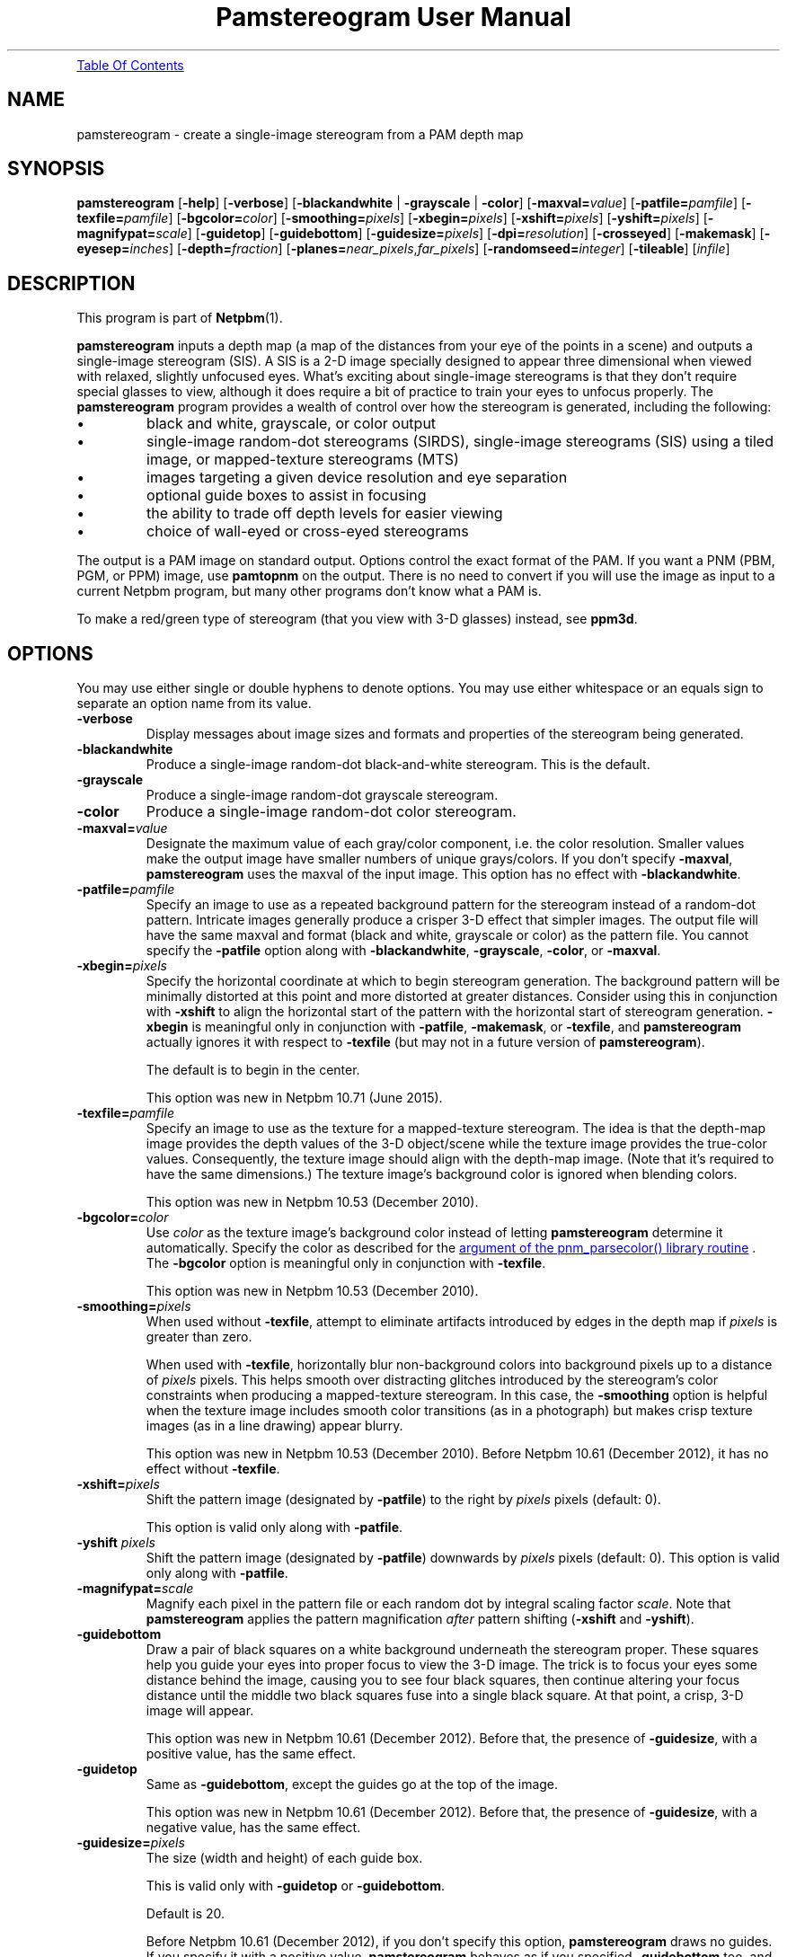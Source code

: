 \
.\" This man page was generated by the Netpbm tool 'makeman' from HTML source.
.\" Do not hand-hack it!  If you have bug fixes or improvements, please find
.\" the corresponding HTML page on the Netpbm website, generate a patch
.\" against that, and send it to the Netpbm maintainer.
.TH "Pamstereogram User Manual" 0 "10 May 2020" "netpbm documentation"
.PP

.PP
.UR #contents
Table Of Contents
.UE
\&


.UN name
.SH NAME
.PP
pamstereogram - create a single-image stereogram from a PAM
depth map

.UN synopsis
.SH SYNOPSIS
.PP
\fBpamstereogram\fP
[\fB-help\fP]
[\fB-verbose\fP]
[\fB-blackandwhite\fP | \fB-grayscale\fP | \fB-color\fP]
[\fB-maxval=\fP\fIvalue\fP]
[\fB-patfile=\fP\fIpamfile\fP]
[\fB-texfile=\fP\fIpamfile\fP]
[\fB-bgcolor=\fP\fIcolor\fP]
[\fB-smoothing=\fP\fIpixels\fP]
[\fB-xbegin=\fP\fIpixels\fP]
[\fB-xshift=\fP\fIpixels\fP]
[\fB-yshift=\fP\fIpixels\fP]
[\fB-magnifypat=\fP\fIscale\fP]
[\fB-guidetop\fP]
[\fB-guidebottom\fP]
[\fB-guidesize=\fP\fIpixels\fP]
[\fB-dpi=\fP\fIresolution\fP]
[\fB-crosseyed\fP]
[\fB-makemask\fP]
[\fB-eyesep=\fP\fIinches\fP]
[\fB-depth=\fP\fIfraction\fP]
[\fB-planes=\fP\fInear_pixels\fP,\fIfar_pixels\fP]
[\fB-randomseed=\fP\fIinteger\fP]
[\fB-tileable\fP]
[\fIinfile\fP]




.UN description
.SH DESCRIPTION
.PP
This program is part of
.BR "Netpbm" (1)\c
\&.
.PP
\fBpamstereogram\fP inputs a depth map (a map of the distances
from your eye of the points in a scene) and outputs a single-image
stereogram (SIS). A SIS is a 2-D image specially designed to appear
three dimensional when viewed with relaxed, slightly unfocused
eyes. What's exciting about single-image stereograms is that they
don't require special glasses to view, although it does require a bit
of practice to train your eyes to unfocus properly.  The
\fBpamstereogram\fP program provides a wealth of control over how the
stereogram is generated, including the following:


.IP \(bu
black and white, grayscale, or color output

.IP \(bu
single-image random-dot stereograms (SIRDS), single-image
stereograms (SIS) using a tiled image, or mapped-texture stereograms
(MTS)

.IP \(bu
images targeting a given device resolution and eye separation

.IP \(bu
optional guide boxes to assist in focusing

.IP \(bu
the ability to trade off depth levels for easier viewing

.IP \(bu
choice of wall-eyed or cross-eyed stereograms


.PP
The output is a PAM image on standard output.  Options control
the exact format of the PAM.  If you want a PNM (PBM, PGM, or PPM)
image, use \fBpamtopnm\fP on the output.  There is no need to convert
if you will use the image as input to a current Netpbm program, but
many other programs don't know what a PAM is.
.PP
To make a red/green type of stereogram (that you view with 3-D
glasses) instead, see \fBppm3d\fP.


.UN options
.SH OPTIONS
.PP
You may use either single or double hyphens to denote options.  You
may use either whitespace or an equals sign to separate an option name
from its value.



.TP
\fB-verbose\fP
Display messages about image sizes and formats and properties
of the stereogram being generated.

.TP
\fB-blackandwhite\fP
Produce a single-image random-dot black-and-white stereogram.
This is the default.

.TP
\fB-grayscale\fP
Produce a single-image random-dot grayscale stereogram.

.TP
\fB-color\fP
Produce a single-image random-dot color stereogram.

.TP
\fB-maxval=\fP\fIvalue\fP
Designate the maximum value of each gray/color component, i.e.
the color resolution. Smaller values make the output image have
smaller numbers of unique grays/colors. If you don't specify
\fB-maxval\fP, \fBpamstereogram\fP uses the maxval of the input
image. This option has no effect with \fB-blackandwhite\fP.

.TP
\fB-patfile=\fP\fIpamfile\fP
Specify an image to use as a repeated background pattern for
the stereogram instead of a random-dot pattern. Intricate images
generally produce a crisper 3-D effect that simpler images. The
output file will have the same maxval and format (black and white,
grayscale or color) as the pattern file. You cannot specify the
\fB-patfile\fP option along with \fB-blackandwhite\fP,
\fB-grayscale\fP, \fB-color\fP, or \fB-maxval\fP.

.TP
\fB-xbegin=\fP\fIpixels\fP
Specify the horizontal coordinate at which to begin stereogram generation.
The background pattern will be minimally distorted at this point and more
distorted at greater distances.  Consider using this in conjunction
with \fB-xshift\fP to align the horizontal start of the pattern with the
horizontal start of stereogram generation. \fB-xbegin\fP is meaningful only
in conjunction with \fB-patfile\fP, \fB-makemask\fP, or \fB-texfile\fP,
and \fBpamstereogram\fP actually ignores it with respect to \fB-texfile\fP
(but may not in a future version of \fBpamstereogram\fP).
.sp
The default is to begin in the center.
.sp
This option was new in Netpbm 10.71 (June 2015).

.TP
\fB-texfile=\fP\fIpamfile\fP
Specify an image to use as the texture for a mapped-texture
stereogram.  The idea is that the depth-map image provides the depth
values of the 3-D object/scene while the texture image provides the
true-color values.  Consequently, the texture image should align with
the depth-map image.  (Note that it's required to have the same
dimensions.)  The texture image's background color is ignored when
blending colors.
.sp
This option was new in Netpbm 10.53 (December 2010).


.TP
\fB-bgcolor=\fP\fIcolor\fP
Use \fIcolor\fP as the texture image's background color instead
of letting \fBpamstereogram\fP determine it automatically.  Specify
the color as described for the
.UR libnetpbm_image.html#colorname
argument of the pnm_parsecolor() library routine
.UE
\&.  The \fB-bgcolor\fP option is meaningful only in conjunction
with \fB-texfile\fP.
.sp
This option was new in Netpbm 10.53 (December 2010).


.TP
\fB-smoothing=\fP\fIpixels\fP
When used without \fB-texfile\fP, attempt to eliminate artifacts
introduced by edges in the depth map if \fIpixels\fP is greater than zero.
.sp
When used with \fB-texfile\fP, horizontally blur non-background
colors into background pixels up to a distance of \fIpixels\fP pixels.
This helps smooth over distracting glitches introduced
by the stereogram's color constraints when producing a mapped-texture
stereogram.  In this case, the \fB-smoothing\fP option is helpful
when the texture image includes smooth color transitions (as in a
photograph) but makes crisp texture images (as in a line drawing)
appear blurry.
.sp
This option was new in Netpbm 10.53 (December 2010).  Before
Netpbm 10.61 (December 2012), it has no effect without \fB-texfile\fP.


.TP
\fB-xshift=\fP\fIpixels\fP
Shift the pattern image (designated by \fB-patfile\fP) to the
right by \fIpixels\fP pixels (default: 0).

This option is valid only along with \fB-patfile\fP.

.TP
\fB-yshift\fP \fIpixels\fP
Shift the pattern image (designated by \fB-patfile\fP)
downwards by \fIpixels\fP pixels (default: 0). This option is
valid only along with \fB-patfile\fP.

.TP
\fB-magnifypat=\fP\fIscale\fP
Magnify each pixel in the pattern file or each random dot by
integral scaling factor \fIscale\fP. Note that
\fBpamstereogram\fP applies the pattern magnification
\fIafter\fP pattern shifting (\fB-xshift\fP and
\fB-yshift\fP).

.TP
\fB-guidebottom\fP
Draw a pair of black squares on a white background underneath the stereogram
proper. These squares help you guide your eyes into proper focus to view the
3-D image.  The trick is to focus your eyes some distance behind the image,
causing you to see four black squares, then continue altering your focus
distance until the middle two black squares fuse into a single black
square. At that point, a crisp, 3-D image will appear.
.sp
This option was new in Netpbm 10.61 (December 2012).  Before that,
the presence of \fB-guidesize\fP, with a positive value, has the same
effect.


.TP
\fB-guidetop\fP
Same as \fB-guidebottom\fP, except the guides go at the top of the image.
.sp
This option was new in Netpbm 10.61 (December 2012).  Before that,
the presence of \fB-guidesize\fP, with a negative value, has the same
effect.

.TP
\fB-guidesize=\fP\fIpixels\fP
The size (width and height) of each guide box.
.sp
This is valid only with \fB-guidetop\fP or \fB-guidebottom\fP.
.sp
Default is 20.
.sp
Before Netpbm 10.61 (December 2012), if you don't specify this option,
\fBpamstereogram\fP draws no guides.  If you specify it with a positive
value, \fBpamstereogram\fP behaves as if you specified \fB-guidebottom\fP
too, and if you specify it with a negative value, it behaves as if you
specified \fB-guidetop\fP and specified \fBguidesize\fP with the absolute
value of that negative value.

.TP
\fB-dpi=\fP\fIresolution\fP
Specify the resolution of the output device in dots per inch.
The default is 100 DPI, which represents a fairly crisp screen
resolution.
.sp
Before Netpbm 10.53 (December 2010), the default was 96 DPI.


.TP
\fB-crosseyed\fP
Invert the gray levels in the depth map (input image) so that the 3-D
image pops out of the page where it would otherwise sink into the page and
vice versa. Some people are unable to diverge their eyes and can only cross
them. The \fB-crosseyed\fP option enables such people to see the 3-D image as
intended.  You can also specify the \fB-crosseyed\fP option if you prefer
using depth maps in which darker colors are closer to the eye and lighter
colors are farther from the eye.
.sp
Before Netpbm 10.53 (December 2010), \fBpamstereogram\fP used higher
(lighter) numbers for things closer to the eye \fIwithout\fP
\fB-crosseyed\fP and vice versa.


.TP
\fB-makemask\fP
Instead of a stereogram, output a PAM mask image showing
coloring constraints. New pixels will be taken from the pattern
file where the mask is black. Copies of existing pixels will be
taken from the pattern file where the mask is white. The
\fB-makemask\fP option can be used to help create more
sophisticated pattern files (to use with \fB-patfile\fP) Note that
\fB-makemask\fP ignores \fB-magnifypat\fP; it always produces
masks that assume a pattern magnification of 1.

.TP
\fB-eyesep=\fP\fIinches\fP
Specify the separation in inches between your eyes. The
default, 2.5 inches (6.4 cm), should be sufficient for most people
and probably doesn't need to be changed.

.TP
\fB-depth=\fP\fIfraction\fP
Specify the output image's depth of field. That is,
\fIfraction\fP represents the fractional distance of the near
plane from the far plane. Smaller numbers make the 3-D image easier
to perceive but flatter. Larger numbers make the 3-D image more
difficult to perceive but deeper. The default, 0.3333, generally
works fairly well.

.TP
\fB-planes=\fP\fInear_pixels\fP,\fIfar_pixels\fP
Explicitly specify the distance between repeated pixels in the near plane
and in the far plane.  This is an alternative to
\fB-eyesep\fP and \fB-depth\fP.  The following equalities hold:


.IP \(bu
\fIeyesep\fP = 2 * \fIfar\fP
.IP \(bu
\fIdepth\fP = 2 * (\fIfar\fP - \fInear\fP) /
      (2 * \fIfar\fP - \fInear\fP)

.sp
The number of distinct 3-D depths is \fIfar\fP
- \fInear\fP + 1.  One might say that \fB-eyesep\fP
and \fB-depth\fP are a more human-friendly way to specify stereoscopic
parameters (distance between eyes and tradeoff between perceptibility
and depth) while \fB-planes\fP is a more computer-centric way (pixel
distances in the resulting stereogram).
.sp
This option was new in Netpbm 10.59 (June 2012).


.TP
\fB-randomseed=\fP\fIinteger\fP
Specify a seed to be used for the random number generator.
The default is to use a seed based on the time of day, to one second
granularity.
.sp
It is useful to specify the seed if you want to create reproducible
results.  With the same random seed, you should get identical results
every time you run \fBpamstereogram\fP.
.sp
This is irrelevant if you use a pattern file (\fB-patfile\fP
option), because there is no random element to \fBpamstereogram\fP's
behavior.
.sp
This option was new in Netpbm 10.32 (February 2006).


.TP
\fB-tileable\fP
Make the generated image horizontally tileable.  This works by
blending a left-to-right rendering (the equivalent
of \fB-xbegin\fP=0) with a right-to-left rendering (the equivalent
of \fB-xbegin\fP=\fIwidth-1\fP).
.sp
This option was new in Netpbm 10.91 (June 2020).





.UN parameters
.SH PARAMETERS
.PP
The only parameter, \fIinfile\fP, is the name of an input file
that is a depth map image. If you don't specify \fIinfile\fP, the
input is from standard input.
.PP
The input is a PAM image of depth 1. Each sample represents the
distance from the eye that the 3-D image at that location should
be.  Lower (darker) numbers mean further from the eye.

.UN notes
.SH NOTES

.UN inputimages
.SS Input Images
.PP
\fBpamstereogram\fP pays no attention to the image's tuple type and
ignores all planes other than plane 0.
.PP
Like any Netpbm program, \fBpamstereogram\fP will accept PNM
input as if it were the PAM equivalent.

.UN mappedtexture
.SS Mapped-texture Stereograms
.PP
In a \fImapped-texture stereogram\fP (MTS), the 3-D image can be
drawn with true colors.  Unlike a SIRDS or tiled-image SIS, however,
the image portrayed by an MTS is apparent in normal 2-D viewing.  It
appears repeated multiple times and overlapped with itself, but it is
not hidden.
.PP
You create an MTS with \fBpamstereogram\fP by passing the filename
of a PAM "texture image" with a \fB-texfile\fP option.  A
texture image portrays the same 3-D object as the depth-map image but
indicates the colors that the program should apply to the object.
.PP
\fBpamstereogram\fP ignores the texture image's background color when it
overlaps copies of the 3-D object.  This prevents, for example, a bright-red
object on a black background from being drawn as a dark-red object (a blend of
50% bright red and 50% black); instead, the program ignores the black and the
object remains bright red.  A consequence of this feature is that an MTS looks
best when the objects in the texture image have a crisp outline.  Smooth
transitions to the background color result in unwanted color artifacts around
edges because the program ignores only \fIexact\fP matches with the
background color.
.PP
You should specify a larger-than-normal value for \fB-eyesep\fP
(and/or \fB-dpi\fP) when producing an MTS.  Otherwise, the 3-D object will
repeat so many times that most colored pixels will overlap other colored
pixels, reducing the number of true-colored pixels that remain.
.PP
An MTS can employ a background pattern (\fB-patfile\fP).  In this
case, \fBpamstereogram\fP replaces background pixels with pattern pixels in
the final step of generating the image.


.UN notes_misc
.SS Miscellaneous
.PP
A good initial test is to input an image consisting of a solid
shape of distance 0 within a large field of maximum distance (e.g., a
white square on a black background).
.PP
With the default values for \fB-dpi\fP and \fB-eyesep\fP, pattern
images that are 128 pixels wide can tile seamlessly.


.UN examples
.SH EXAMPLES
.PP
Generate a SIRDS out of small, brightly colored squares and
prepare it for display on an 87 DPI monitor:

.nf
    pamstereogram depthmap.pam \e
        -dpi 87 -verbose -color -maxval 1 -magnifypat 3 \e
        >3d.pam
.fi
.PP
Generate a SIS by tiling a PPM file (a prior run with
\fB-verbose\fP indicates how wide the pattern file should be for
seamless tiling, although any width is acceptable for producing
SISes):

.nf
    pamstereogram depthmap.pam -patfile mypattern.ppm >3d.pam
.fi
.PP
Generate an MTS by associating colors with a depth-mapped object
(using a large eye separation to reduce the number of repetitions of
the texture image) and twice smoothing over background-colored
speckles:

.nf
    pamstereogram depthmap.pam \e
        -texfile colormap.pam -smoothing 2 -eyesep 3.5 \e
        >3d.pam
.fi


.UN seealso
.SH SEE ALSO

.IP \(bu

.BR "pam" (5)\c
\&

.IP \(bu

.BR "pamsistoaglyph" (1)\c
\&

.IP \(bu

.BR "ppm3d" (1)\c
\&

.IP \(bu
Harold W. Thimbleby, Stuart Inglis, and Ian H. Witten.
\fIDisplaying 3D Images: Algorithms for Single Image Random Dot
Stereograms\fP. In IEEE Computer, \fB27\fP(10):38-48,
October 1994.  DOI: 
.UR http://dx.doi.org/10.1109/2.318576
10.1109/2.318576
.UE
\&.

.IP \(bu
W. A. Steer.
\fIStereograms: Technical Details\fP.
URL:
.BR "http://www.techmind.org/stereo/stech.html" (1)\c
\&.



.UN history
.SH HISTORY
.PP
\fBpamstereogram\fP was new in Netpbm 10.22 (April 2004), but probably
broken beyond usability until Netpbm 10.32 (February 2006) and Netpbm 10.26.23
(January 2006).
.PP
A backward incompatible change to the way you request guide boxes
(\fB-guidetop\fP, \fB-guidebottom\fP, \fB-guidesize\fP happened in
Netpbm 10.61 (December 2012).


.UN author
.SH AUTHOR
.PP
Copyright \(co 2006-2020 Scott Pakin, \fIscott+pbm@pakin.org\fP.

.UN contents
.SH Table Of Contents

.IP \(bu

.UR #synopsis
SYNOPSIS
.UE
\&
.IP \(bu

.UR #description
DESCRIPTION
.UE
\&
.IP \(bu

.UR #options
OPTIONS
.UE
\&
.IP \(bu

.UR #parameters
PARAMETERS
.UE
\&
.IP \(bu

.UR #notes
NOTES
.UE
\&

.IP \(bu

.UR #inputimages
Input Images
.UE
\&
.IP \(bu

.UR #mappedtexture
Mapped-texture Stereograms
.UE
\&
.IP \(bu

.UR #notes_misc
Miscellaneous
.UE
\&
  

.IP \(bu

.UR #examples
EXAMPLES
.UE
\&
.IP \(bu

.UR #seealso
SEE ALSO
.UE
\&
.IP \(bu

.UR #history
HISTORY
.UE
\&
.IP \(bu

.UR #author
AUTHOR
.UE
\&
.SH DOCUMENT SOURCE
This manual page was generated by the Netpbm tool 'makeman' from HTML
source.  The master documentation is at
.IP
.B http://netpbm.sourceforge.net/doc/pamstereogram.html
.PP